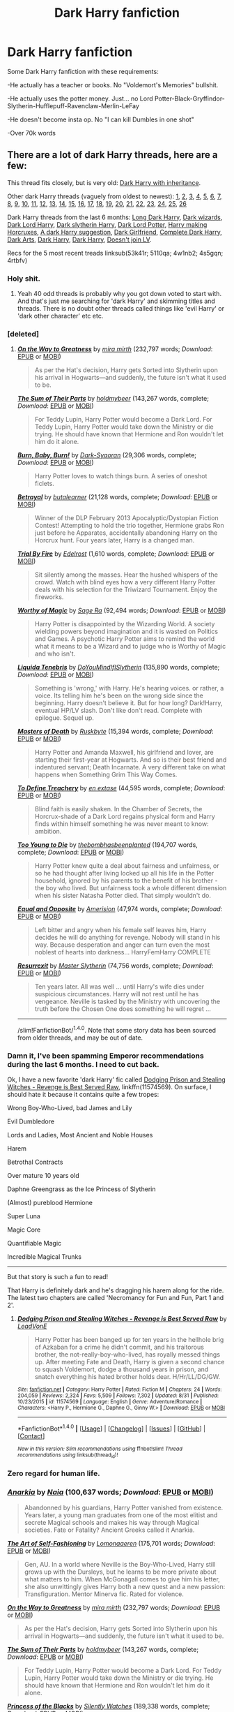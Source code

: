 #+TITLE: Dark Harry fanfiction

* Dark Harry fanfiction
:PROPERTIES:
:Author: laserthrasher1
:Score: 3
:DateUnix: 1474753691.0
:DateShort: 2016-Sep-25
:FlairText: Request
:END:
Some Dark Harry fanfiction with these requirements:

-He actually has a teacher or books. No "Voldemort's Memories" bullshit.

-He actually uses the potter money. Just... no Lord Potter-Black-Gryffindor-Slytherin-Hufflepuff-Ravenclaw-Merlin-LeFay

-He doesn't become insta op. No "I can kill Dumbles in one shot"

-Over 70k words


** There are a lot of dark Harry threads, here are a few:

This thread fits closely, but is very old: [[https://www.reddit.com/r/HPfanfiction/comments/2tegnc/best_novel_length_dark_harry_or_inheritence_lord/][Dark Harry with inheritance]].

Other dark Harry threads (vaguely from oldest to newest): [[https://www.reddit.com/r/HPfanfiction/comments/2716uf/any_recommendations_for_dark_harry_stories/][1]], [[https://www.reddit.com/r/HPfanfiction/comments/28qbyv/im_looking_for_a_certain_dark_wizard_harry_potter/][2]], [[https://www.reddit.com/r/HPfanfiction/comments/2s448w/request_looking_for_a_good_few_darkharry_fics/][3]], [[https://www.reddit.com/r/HPfanfiction/comments/23j5wv/dark_harry_fic_without_slash/][4]], [[https://www.reddit.com/r/HPfanfiction/comments/2jxn29/lf_fics_to_read_on_a_4_four_hour_car_drive_the/][5]], [[https://www.reddit.com/r/HPfanfiction/comments/2sxsdp/dumbledore_raised_harry_dark_harry_fics/][6]], [[https://www.reddit.com/r/HPfanfiction/comments/2vh57p/looking_for_story_where_harry_genuinely_joins_the/][7]], [[https://www.reddit.com/r/HPfanfiction/comments/37u39i/dark_harry_stories_havent_read_any_so_give_me_the/][8]], [[https://www.reddit.com/r/HPfanfiction/comments/39jlfr/dark_harry_gof_divergence/][9]], [[https://www.reddit.com/r/HPfanfiction/comments/3b9fb4/are_there_any_good_dark_harry_fics_that_arent/][10]], [[https://www.reddit.com/r/HPfanfiction/comments/3dkd75/lf_completed_dark_harry_fics_no_slash_please/][11]], [[https://www.reddit.com/r/HPfanfiction/comments/3ejf4r/req_darkharry_with_themes_of_insanity/][12]], [[https://www.reddit.com/r/HPfanfiction/comments/3ef7wm/best_of_dark_or_even_talented_femharry/][13]], [[https://www.reddit.com/r/HPfanfiction/comments/3jw18z/any_insane_harry_potter_stories/][14]], [[https://www.reddit.com/r/HPfanfiction/comments/3ji98l/recommended_darkharry_fics/][15]], [[https://www.reddit.com/r/HPfanfiction/comments/3kxdbh/any_dark_harry_stories_where_he_is_not_a_rascist/][16]], [[https://www.reddit.com/r/HPfanfiction/comments/3ml1v5/lf_darkharry_with_a_nonslash_romance/][17]], [[https://www.reddit.com/r/HPfanfiction/comments/3wftyk/bitter_and_dark_femharry_recommendations/][18]], [[https://www.reddit.com/r/HPfanfiction/comments/3yz0e2/request_lf_darkharry_or_harry_x/][19]], [[https://www.reddit.com/r/HPfanfiction/comments/4ardul/darkharry/][20]], [[https://www.reddit.com/r/HPfanfiction/comments/46rial/can_someone_recommend_a_couple_of_fics_about/][21]], [[https://www.reddit.com/r/HPfanfiction/comments/41okh7/darkruthless_harry/][22]], [[https://www.reddit.com/r/HPfanfiction/comments/42fqch/lf_harry_as_a_dark_lord/][23]], [[https://www.reddit.com/r/HPfanfiction/comments/44js0h/lf_dark_lord_harry_fic_with_no_slash/][24]], [[https://www.reddit.com/r/HPfanfiction/comments/4553lm/lf_darkharry_or_greyharry_with_a_gooddumbledore/][25]], [[https://www.reddit.com/r/HPfanfiction/comments/484fy3/lf_dark_harmony_stories/][26]]

Dark Harry threads from the last 6 months: [[https://www.reddit.com/r/HPfanfiction/comments/4ec7ya/looking_for_long_dark_but_good_harry_fanfic_sort/][Long Dark Harry]], [[https://www.reddit.com/r/HPfanfiction/comments/4dzigf/lf_where_dark_wizard_is_more_than_just_an/][Dark wizards]], [[https://www.reddit.com/r/HPfanfiction/comments/4dlau6/lf_dark_harry_either_dark_lord_harry_or_harry/][Dark Lord Harry]], [[https://www.reddit.com/r/HPfanfiction/comments/4gfl7p/lf_fics_where_harry_is_sorted_into_slytherin_has/][Dark slytherin Harry]], [[https://www.reddit.com/r/HPfanfiction/comments/4i5qra/looking_for_a_darkharry_fic/][Dark Lord Potter]], [[https://www.reddit.com/r/HPfanfiction/comments/4k80xn/request_harry_making_horcruxes_or_darkharry_with/][Harry making Horcruxes]], [[https://www.reddit.com/r/HPfanfiction/comments/4nytrb/a_darkharry_fic_i_really_like/][A dark Harry suggestion]], [[https://www.reddit.com/r/HPfanfiction/comments/4qqfgw/any_dark_lord_harry_fanfics_where_he_has_a/][Dark Girlfriend]], [[https://www.reddit.com/r/HPfanfiction/comments/4rtbfv/request_any_dark_harry_fanfics_that_are_finished/][Complete Dark Harry]], [[https://www.reddit.com/r/HPfanfiction/comments/4s5gqn/lf_dark_arts_harry/][Dark Arts]], [[https://www.reddit.com/r/HPfanfiction/comments/4w1nb2/dark_harry_fics/][Dark Harry]], [[https://www.reddit.com/r/HPfanfiction/comments/5110qa/dark_harry/][Dark Harry]], [[https://www.reddit.com/r/HPfanfiction/comments/53k41r/give_me_a_dark_harry_that_does_not_join_voldemort/][Doesn't join LV]].

Recs for the 5 most recent treads linksub(53k41r; 5110qa; 4w1nb2; 4s5gqn; 4rtbfv)
:PROPERTIES:
:Author: TheBlueMenace
:Score: 12
:DateUnix: 1474768463.0
:DateShort: 2016-Sep-25
:END:

*** Holy shit.
:PROPERTIES:
:Author: laserthrasher1
:Score: 3
:DateUnix: 1474768960.0
:DateShort: 2016-Sep-25
:END:

**** Yeah 40 odd threads is probably why you got down voted to start with. And that's just me searching for 'dark Harry' and skimming titles and threads. There is no doubt other threads called things like 'evil Harry' or 'dark other character' etc etc.
:PROPERTIES:
:Author: TheBlueMenace
:Score: 6
:DateUnix: 1474769980.0
:DateShort: 2016-Sep-25
:END:


*** [deleted]
:PROPERTIES:
:Score: 1
:DateUnix: 1474771898.0
:DateShort: 2016-Sep-25
:END:

**** [[http://www.fanfiction.net/s/4745329/1/][*/On the Way to Greatness/*]] by [[https://www.fanfiction.net/u/1541187/mira-mirth][/mira mirth/]] (232,797 words; /Download/: [[http://www.ff2ebook.com/old/ffn-bot/index.php?id=4745329&source=ff&filetype=epub][EPUB]] or [[http://www.ff2ebook.com/old/ffn-bot/index.php?id=4745329&source=ff&filetype=mobi][MOBI]])

#+begin_quote
  As per the Hat's decision, Harry gets Sorted into Slytherin upon his arrival in Hogwarts---and suddenly, the future isn't what it used to be.
#+end_quote

[[http://www.fanfiction.net/s/11858167/1/][*/The Sum of Their Parts/*]] by [[https://www.fanfiction.net/u/7396284/holdmybeer][/holdmybeer/]] (143,267 words, complete; /Download/: [[http://www.ff2ebook.com/old/ffn-bot/index.php?id=11858167&source=ff&filetype=epub][EPUB]] or [[http://www.ff2ebook.com/old/ffn-bot/index.php?id=11858167&source=ff&filetype=mobi][MOBI]])

#+begin_quote
  For Teddy Lupin, Harry Potter would become a Dark Lord. For Teddy Lupin, Harry Potter would take down the Ministry or die trying. He should have known that Hermione and Ron wouldn't let him do it alone.
#+end_quote

[[http://www.fanfiction.net/s/2823892/1/][*/Burn, Baby, Burn!/*]] by [[https://www.fanfiction.net/u/302101/Dark-Syaoran][/Dark-Syaoran/]] (29,306 words, complete; /Download/: [[http://www.ff2ebook.com/old/ffn-bot/index.php?id=2823892&source=ff&filetype=epub][EPUB]] or [[http://www.ff2ebook.com/old/ffn-bot/index.php?id=2823892&source=ff&filetype=mobi][MOBI]])

#+begin_quote
  Harry Potter loves to watch things burn. A series of oneshot ficlets.
#+end_quote

[[http://www.fanfiction.net/s/9095016/1/][*/Betrayal/*]] by [[https://www.fanfiction.net/u/4024547/butalearner][/butalearner/]] (21,128 words, complete; /Download/: [[http://www.ff2ebook.com/old/ffn-bot/index.php?id=9095016&source=ff&filetype=epub][EPUB]] or [[http://www.ff2ebook.com/old/ffn-bot/index.php?id=9095016&source=ff&filetype=mobi][MOBI]])

#+begin_quote
  Winner of the DLP February 2013 Apocalyptic/Dystopian Fiction Contest! Attempting to hold the trio together, Hermione grabs Ron just before he Apparates, accidentally abandoning Harry on the Horcrux hunt. Four years later, Harry is a changed man.
#+end_quote

[[http://www.fanfiction.net/s/11386592/1/][*/Trial By Fire/*]] by [[https://www.fanfiction.net/u/6480495/Edelrost][/Edelrost/]] (1,610 words, complete; /Download/: [[http://www.ff2ebook.com/old/ffn-bot/index.php?id=11386592&source=ff&filetype=epub][EPUB]] or [[http://www.ff2ebook.com/old/ffn-bot/index.php?id=11386592&source=ff&filetype=mobi][MOBI]])

#+begin_quote
  Sit silently among the masses. Hear the hushed whispers of the crowd. Watch with blind eyes how a very different Harry Potter deals with his selection for the Triwizard Tournament. Enjoy the fireworks.
#+end_quote

[[http://www.fanfiction.net/s/11826429/1/][*/Worthy of Magic/*]] by [[https://www.fanfiction.net/u/1516835/Sage-Ra][/Sage Ra/]] (92,494 words; /Download/: [[http://www.ff2ebook.com/old/ffn-bot/index.php?id=11826429&source=ff&filetype=epub][EPUB]] or [[http://www.ff2ebook.com/old/ffn-bot/index.php?id=11826429&source=ff&filetype=mobi][MOBI]])

#+begin_quote
  Harry Potter is disappointed by the Wizarding World. A society wielding powers beyond imagination and it is wasted on Politics and Games. A psychotic Harry Potter aims to remind the world what it means to be a Wizard and to judge who is Worthy of Magic and who isn't.
#+end_quote

[[http://www.fanfiction.net/s/7552026/1/][*/Liquida Tenebris/*]] by [[https://www.fanfiction.net/u/1707737/DoYouMindIfISlytherin][/DoYouMindIfISlytherin/]] (135,890 words, complete; /Download/: [[http://www.ff2ebook.com/old/ffn-bot/index.php?id=7552026&source=ff&filetype=epub][EPUB]] or [[http://www.ff2ebook.com/old/ffn-bot/index.php?id=7552026&source=ff&filetype=mobi][MOBI]])

#+begin_quote
  Something is 'wrong,' with Harry. He's hearing voices. or rather, a voice. Its telling him he's been on the wrong side since the beginning. Harry doesn't believe it. But for how long? Dark!Harry, eventual HP/LV slash. Don't like don't read. Complete with epilogue. Sequel up.
#+end_quote

[[http://www.fanfiction.net/s/5189916/1/][*/Masters of Death/*]] by [[https://www.fanfiction.net/u/226550/Ruskbyte][/Ruskbyte/]] (15,394 words, complete; /Download/: [[http://www.ff2ebook.com/old/ffn-bot/index.php?id=5189916&source=ff&filetype=epub][EPUB]] or [[http://www.ff2ebook.com/old/ffn-bot/index.php?id=5189916&source=ff&filetype=mobi][MOBI]])

#+begin_quote
  Harry Potter and Amanda Maxwell, his girlfriend and lover, are starting their first-year at Hogwarts. And so is their best friend and indentured servant; Death Incarnate. A very different take on what happens when Something Grim This Way Comes.
#+end_quote

[[http://www.fanfiction.net/s/3672254/1/][*/To Define Treachery/*]] by [[https://www.fanfiction.net/u/1222500/en-extase][/en extase/]] (44,595 words, complete; /Download/: [[http://www.ff2ebook.com/old/ffn-bot/index.php?id=3672254&source=ff&filetype=epub][EPUB]] or [[http://www.ff2ebook.com/old/ffn-bot/index.php?id=3672254&source=ff&filetype=mobi][MOBI]])

#+begin_quote
  Blind faith is easily shaken. In the Chamber of Secrets, the Horcrux-shade of a Dark Lord regains physical form and Harry finds within himself something he was never meant to know: ambition.
#+end_quote

[[http://www.fanfiction.net/s/9057950/1/][*/Too Young to Die/*]] by [[https://www.fanfiction.net/u/4573056/thebombhasbeenplanted][/thebombhasbeenplanted/]] (194,707 words, complete; /Download/: [[http://www.ff2ebook.com/old/ffn-bot/index.php?id=9057950&source=ff&filetype=epub][EPUB]] or [[http://www.ff2ebook.com/old/ffn-bot/index.php?id=9057950&source=ff&filetype=mobi][MOBI]])

#+begin_quote
  Harry Potter knew quite a deal about fairness and unfairness, or so he had thought after living locked up all his life in the Potter household, ignored by his parents to the benefit of his brother - the boy who lived. But unfairness took a whole different dimension when his sister Natasha Potter died. That simply wouldn't do.
#+end_quote

[[http://www.fanfiction.net/s/2973799/1/][*/Equal and Opposite/*]] by [[https://www.fanfiction.net/u/968386/Amerision][/Amerision/]] (47,974 words, complete; /Download/: [[http://www.ff2ebook.com/old/ffn-bot/index.php?id=2973799&source=ff&filetype=epub][EPUB]] or [[http://www.ff2ebook.com/old/ffn-bot/index.php?id=2973799&source=ff&filetype=mobi][MOBI]])

#+begin_quote
  Left bitter and angry when his female self leaves him, Harry decides he will do anything for revenge. Nobody will stand in his way. Because desperation and anger can turn even the most noblest of hearts into darkness... HarryFemHarry COMPLETE
#+end_quote

[[http://www.fanfiction.net/s/11487602/1/][*/Resurrexit/*]] by [[https://www.fanfiction.net/u/471812/Master-Slytherin][/Master Slytherin/]] (74,756 words, complete; /Download/: [[http://www.ff2ebook.com/old/ffn-bot/index.php?id=11487602&source=ff&filetype=epub][EPUB]] or [[http://www.ff2ebook.com/old/ffn-bot/index.php?id=11487602&source=ff&filetype=mobi][MOBI]])

#+begin_quote
  Ten years later. All was well ... until Harry's wife dies under suspicious circumstances. Harry will not rest until he has vengeance. Neville is tasked by the Ministry with uncovering the truth before the Chosen One does something he will regret ...
#+end_quote

--------------

/slim!FanfictionBot/^{1.4.0}. Note that some story data has been sourced from older threads, and may be out of date.
:PROPERTIES:
:Author: FanfictionBot
:Score: 2
:DateUnix: 1474771943.0
:DateShort: 2016-Sep-25
:END:


*** Damn it, I've been spamming *Emperor* recommendations during the last 6 months. I need to cut back.

Ok, I have a new favorite 'dark Harry' fic called [[https://www.fanfiction.net/s/11574569/1/Dodging-Prison-and-Stealing-Witches-Revenge-is-Best-Served-Raw][Dodging Prison and Stealing Witches - Revenge is Best Served Raw]], linkffn(11574569). On surface, I should hate it because it contains quite a few tropes:

Wrong Boy-Who-Lived, bad James and Lily

Evil Dumbledore

Lords and Ladies, Most Ancient and Noble Houses

Harem

Betrothal Contracts

Over mature 10 years old

Daphne Greengrass as the Ice Princess of Slytherin

(Almost) pureblood Hermione

Super Luna

Magic Core

Quantifiable Magic

Incredible Magical Trunks

--------------

But that story is such a fun to read!

That Harry is definitely dark and he's dragging his harem along for the ride. The latest two chapters are called 'Necromancy for Fun and Fun, Part 1 and 2'.
:PROPERTIES:
:Author: InquisitorCOC
:Score: 1
:DateUnix: 1474816875.0
:DateShort: 2016-Sep-25
:END:

**** [[http://www.fanfiction.net/s/11574569/1/][*/Dodging Prison and Stealing Witches - Revenge is Best Served Raw/*]] by [[https://www.fanfiction.net/u/6791440/LeadVonE][/LeadVonE/]]

#+begin_quote
  Harry Potter has been banged up for ten years in the hellhole brig of Azkaban for a crime he didn't commit, and his traitorous brother, the not-really-boy-who-lived, has royally messed things up. After meeting Fate and Death, Harry is given a second chance to squash Voldemort, dodge a thousand years in prison, and snatch everything his hated brother holds dear. H/Hr/LL/DG/GW.
#+end_quote

^{/Site/: [[http://www.fanfiction.net/][fanfiction.net]] *|* /Category/: Harry Potter *|* /Rated/: Fiction M *|* /Chapters/: 24 *|* /Words/: 204,059 *|* /Reviews/: 2,324 *|* /Favs/: 5,509 *|* /Follows/: 7,302 *|* /Updated/: 8/31 *|* /Published/: 10/23/2015 *|* /id/: 11574569 *|* /Language/: English *|* /Genre/: Adventure/Romance *|* /Characters/: <Harry P., Hermione G., Daphne G., Ginny W.> *|* /Download/: [[http://www.ff2ebook.com/old/ffn-bot/index.php?id=11574569&source=ff&filetype=epub][EPUB]] or [[http://www.ff2ebook.com/old/ffn-bot/index.php?id=11574569&source=ff&filetype=mobi][MOBI]]}

--------------

*FanfictionBot*^{1.4.0} *|* [[[https://github.com/tusing/reddit-ffn-bot/wiki/Usage][Usage]]] | [[[https://github.com/tusing/reddit-ffn-bot/wiki/Changelog][Changelog]]] | [[[https://github.com/tusing/reddit-ffn-bot/issues/][Issues]]] | [[[https://github.com/tusing/reddit-ffn-bot/][GitHub]]] | [[[https://www.reddit.com/message/compose?to=tusing][Contact]]]

^{/New in this version: Slim recommendations using/ ffnbot!slim! /Thread recommendations using/ linksub(thread_id)!}
:PROPERTIES:
:Author: FanfictionBot
:Score: 1
:DateUnix: 1474816899.0
:DateShort: 2016-Sep-25
:END:


*** Zero regard for human life.
:PROPERTIES:
:Author: NaughtyGaymer
:Score: 1
:DateUnix: 1474776395.0
:DateShort: 2016-Sep-25
:END:


*** [[http://www.fanfiction.net/s/2400483/1/][*/Anarkia/*]] by [[https://www.fanfiction.net/u/157136/Naia][/Naia/]] (100,637 words; /Download/: [[http://www.ff2ebook.com/old/ffn-bot/index.php?id=2400483&source=ff&filetype=epub][EPUB]] or [[http://www.ff2ebook.com/old/ffn-bot/index.php?id=2400483&source=ff&filetype=mobi][MOBI]])

#+begin_quote
  Abandonned by his guardians, Harry Potter vanished from existence. Years later, a young man graduates from one of the most elitist and secrete Magical schools and makes his way through Magical societies. Fate or Fatality? Ancient Greeks called it Anarkia.
#+end_quote

[[http://www.fanfiction.net/s/11585823/1/][*/The Art of Self-Fashioning/*]] by [[https://www.fanfiction.net/u/1265079/Lomonaaeren][/Lomonaaeren/]] (175,701 words; /Download/: [[http://www.ff2ebook.com/old/ffn-bot/index.php?id=11585823&source=ff&filetype=epub][EPUB]] or [[http://www.ff2ebook.com/old/ffn-bot/index.php?id=11585823&source=ff&filetype=mobi][MOBI]])

#+begin_quote
  Gen, AU. In a world where Neville is the Boy-Who-Lived, Harry still grows up with the Dursleys, but he learns to be more private about what matters to him. When McGonagall comes to give him his letter, she also unwittingly gives Harry both a new quest and a new passion: Transfiguration. Mentor Minerva fic. Rated for violence.
#+end_quote

[[http://www.fanfiction.net/s/4745329/1/][*/On the Way to Greatness/*]] by [[https://www.fanfiction.net/u/1541187/mira-mirth][/mira mirth/]] (232,797 words; /Download/: [[http://www.ff2ebook.com/old/ffn-bot/index.php?id=4745329&source=ff&filetype=epub][EPUB]] or [[http://www.ff2ebook.com/old/ffn-bot/index.php?id=4745329&source=ff&filetype=mobi][MOBI]])

#+begin_quote
  As per the Hat's decision, Harry gets Sorted into Slytherin upon his arrival in Hogwarts---and suddenly, the future isn't what it used to be.
#+end_quote

[[http://www.fanfiction.net/s/11858167/1/][*/The Sum of Their Parts/*]] by [[https://www.fanfiction.net/u/7396284/holdmybeer][/holdmybeer/]] (143,267 words, complete; /Download/: [[http://www.ff2ebook.com/old/ffn-bot/index.php?id=11858167&source=ff&filetype=epub][EPUB]] or [[http://www.ff2ebook.com/old/ffn-bot/index.php?id=11858167&source=ff&filetype=mobi][MOBI]])

#+begin_quote
  For Teddy Lupin, Harry Potter would become a Dark Lord. For Teddy Lupin, Harry Potter would take down the Ministry or die trying. He should have known that Hermione and Ron wouldn't let him do it alone.
#+end_quote

[[http://www.fanfiction.net/s/8233291/1/][*/Princess of the Blacks/*]] by [[https://www.fanfiction.net/u/4036441/Silently-Watches][/Silently Watches/]] (189,338 words, complete; /Download/: [[http://www.ff2ebook.com/old/ffn-bot/index.php?id=8233291&source=ff&filetype=epub][EPUB]] or [[http://www.ff2ebook.com/old/ffn-bot/index.php?id=8233291&source=ff&filetype=mobi][MOBI]])

#+begin_quote
  First in the Black Queen series. Sirius searches for his goddaughter and finds her in one of the least expected and worst possible locations and lifestyles. How was he to know just how many problems bringing her home would cause? DARK and NOT for children. fem!Harry
#+end_quote

[[http://www.fanfiction.net/s/2695781/1/][*/Gabriel/*]] by [[https://www.fanfiction.net/u/107578/Shikatanai][/Shikatanai/]] (160,638 words; /Download/: [[http://www.ff2ebook.com/old/ffn-bot/index.php?id=2695781&source=ff&filetype=epub][EPUB]] or [[http://www.ff2ebook.com/old/ffn-bot/index.php?id=2695781&source=ff&filetype=mobi][MOBI]])

#+begin_quote
  AU: At 5, an abused Harry is taken in by a powerful family. Taking the name Gabriel, he grows up into someone very different. How will Hogwarts and Voldemort react? Soldier!Harry, Neutral!Harry, implied child abuse.
#+end_quote

[[http://www.fanfiction.net/s/11302568/1/][*/Renegade/*]] by [[https://www.fanfiction.net/u/6054788/1991Kira][/1991Kira/]] (186,530 words; /Download/: [[http://www.ff2ebook.com/old/ffn-bot/index.php?id=11302568&source=ff&filetype=epub][EPUB]] or [[http://www.ff2ebook.com/old/ffn-bot/index.php?id=11302568&source=ff&filetype=mobi][MOBI]])

#+begin_quote
  They expected him to be a paragon of virtue, a champion of the Light, the personification of all that is good and noble in their world...they were wrong. Explore the legend of a darker Harry Potter, seen from the eyes of friend and foe alike. Multiple POVs. Non-linear narrative. Rated M for violence.
#+end_quote

[[http://www.fanfiction.net/s/4545504/1/][*/Aspirations/*]] by [[https://www.fanfiction.net/u/424665/megamatt09][/megamatt09/]] (371,805 words, complete; /Download/: [[http://www.ff2ebook.com/old/ffn-bot/index.php?id=4545504&source=ff&filetype=epub][EPUB]] or [[http://www.ff2ebook.com/old/ffn-bot/index.php?id=4545504&source=ff&filetype=mobi][MOBI]])

#+begin_quote
  AU. Harry is shunned not only Ron, but Hermione as well after the Goblet of Fire incident. Ginny befriends Harry and history changes. Future Dark!Harry Dark!Ginny pairing, extended summary inside. Note from 2012: I'm not a huge fan of this story now, but leaving it up for historical purposes for those who do enjoy it.
#+end_quote

[[http://www.fanfiction.net/s/7552026/1/][*/Liquida Tenebris/*]] by [[https://www.fanfiction.net/u/1707737/DoYouMindIfISlytherin][/DoYouMindIfISlytherin/]] (135,890 words, complete; /Download/: [[http://www.ff2ebook.com/old/ffn-bot/index.php?id=7552026&source=ff&filetype=epub][EPUB]] or [[http://www.ff2ebook.com/old/ffn-bot/index.php?id=7552026&source=ff&filetype=mobi][MOBI]])

#+begin_quote
  Something is 'wrong,' with Harry. He's hearing voices. or rather, a voice. Its telling him he's been on the wrong side since the beginning. Harry doesn't believe it. But for how long? Dark!Harry, eventual HP/LV slash. Don't like don't read. Complete with epilogue. Sequel up.
#+end_quote

[[http://www.fanfiction.net/s/11826429/1/][*/Worthy of Magic/*]] by [[https://www.fanfiction.net/u/1516835/Sage-Ra][/Sage Ra/]] (92,494 words; /Download/: [[http://www.ff2ebook.com/old/ffn-bot/index.php?id=11826429&source=ff&filetype=epub][EPUB]] or [[http://www.ff2ebook.com/old/ffn-bot/index.php?id=11826429&source=ff&filetype=mobi][MOBI]])

#+begin_quote
  Harry Potter is disappointed by the Wizarding World. A society wielding powers beyond imagination and it is wasted on Politics and Games. A psychotic Harry Potter aims to remind the world what it means to be a Wizard and to judge who is Worthy of Magic and who isn't.
#+end_quote

--------------

/slim!FanfictionBot/^{1.4.0}. Note that some story data has been sourced from older threads, and may be out of date.
:PROPERTIES:
:Author: FanfictionBot
:Score: 0
:DateUnix: 1474768484.0
:DateShort: 2016-Sep-25
:END:


** I'd link you the one I'm writing, but a part of me feels like it isn't ready. :(
:PROPERTIES:
:Author: ModernDayWeeaboo
:Score: 1
:DateUnix: 1474783213.0
:DateShort: 2016-Sep-25
:END:

*** That's nice.
:PROPERTIES:
:Author: DaGeek247
:Score: 1
:DateUnix: 1474792879.0
:DateShort: 2016-Sep-25
:END:
